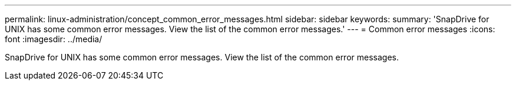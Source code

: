 ---
permalink: linux-administration/concept_common_error_messages.html
sidebar: sidebar
keywords: 
summary: 'SnapDrive for UNIX has some common error messages. View the list of the common error messages.'
---
= Common error messages
:icons: font
:imagesdir: ../media/

[.lead]
SnapDrive for UNIX has some common error messages. View the list of the common error messages.
